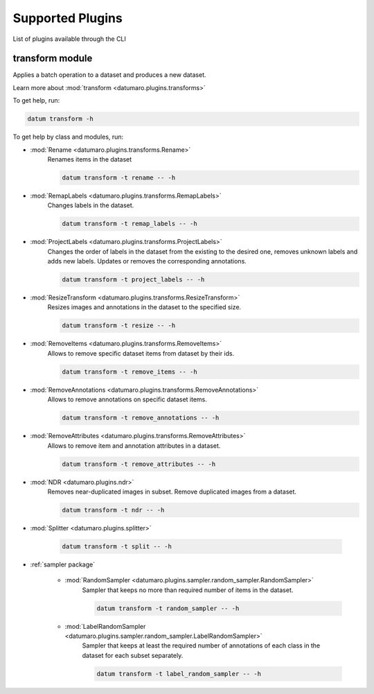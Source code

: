 Supported Plugins
#################
.. _supported_formats:

List of plugins available through the CLI

transform module
================

Applies a batch operation to a dataset and produces a new dataset.

Learn more about :mod:`transform <datumaro.plugins.transforms>`

To get help, run:

.. code-block::

    datum transform -h

To get help by class and modules, run:

- :mod:`Rename <datumaro.plugins.transforms.Rename>`
    Renames items in the dataset

    .. code-block::

        datum transform -t rename -- -h

- :mod:`RemapLabels <datumaro.plugins.transforms.RemapLabels>`
    Changes labels in the dataset.

    .. code-block::

        datum transform -t remap_labels -- -h

- :mod:`ProjectLabels <datumaro.plugins.transforms.ProjectLabels>`
    Changes the order of labels in the dataset from the existing
    to the desired one, removes unknown labels and adds new labels.
    Updates or removes the corresponding annotations.

    .. code-block::

        datum transform -t project_labels -- -h

- :mod:`ResizeTransform <datumaro.plugins.transforms.ResizeTransform>`
    Resizes images and annotations in the dataset to the specified size.

    .. code-block::

        datum transform -t resize -- -h

- :mod:`RemoveItems <datumaro.plugins.transforms.RemoveItems>`
    Allows to remove specific dataset items from dataset by their ids.

    .. code-block::

        datum transform -t remove_items -- -h

- :mod:`RemoveAnnotations <datumaro.plugins.transforms.RemoveAnnotations>`
    Allows to remove annotations on specific dataset items.

    .. code-block::

        datum transform -t remove_annotations -- -h

- :mod:`RemoveAttributes <datumaro.plugins.transforms.RemoveAttributes>`
    Allows to remove item and annotation attributes in a dataset.

    .. code-block::

        datum transform -t remove_attributes -- -h

- :mod:`NDR <datumaro.plugins.ndr>`
    Removes near-duplicated images in subset.
    Remove duplicated images from a dataset.

    .. code-block::

        datum transform -t ndr -- -h

- :mod:`Splitter <datumaro.plugins.splitter>`

    .. code-block::

        datum transform -t split -- -h

- :ref:`sampler package`

    - :mod:`RandomSampler <datumaro.plugins.sampler.random_sampler.RandomSampler>`
        Sampler that keeps no more than required number of items
        in the dataset.

        .. code-block::

            datum transform -t random_sampler -- -h

    - :mod:`LabelRandomSampler <datumaro.plugins.sampler.random_sampler.LabelRandomSampler>`
        Sampler that keeps at least the required number of annotations
        of each class in the dataset for each subset separately.

        .. code-block::

            datum transform -t label_random_sampler -- -h
